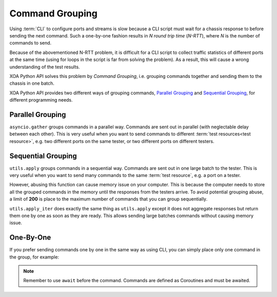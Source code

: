 Command Grouping
===================================

Using :term:`CLI` to configure ports and streams is slow because a CLI script must wait for a chassis response to before sending the next command. Such a one-by-one fashion results in *N round trip time* (*N-RTT*), where *N* is the number of commands to send.

Because of the abovementioned N-RTT problem, it is difficult for a CLI script to collect traffic statistics of different ports at the same time (using for loops in the script is far from solving the problem). As a result, this will cause a wrong understanding of the test results.

XOA Python API solves this problem by *Command Grouping*, i.e. grouping commands together and sending them to the chassis in one batch.

XOA Python API provides two different ways of grouping commands, `Parallel Grouping`_ and `Sequential Grouping`_, for different programming needs.

Parallel Grouping
----------------------------------------

``asyncio.gather`` groups commands in a parallel way. Commands are sent out in parallel (with neglectable delay between each other). This is very useful when you want to send commands to different :term:`test resources<test resource>`, e.g. two different ports on the same tester, or two different ports on different testers.

.. code-block:: python
    :linenos:

    await asyncio.gather(
        command_1,
        command_2,
        command_3,
        ...
    )


Sequential Grouping
----------------------------------------

``utils.apply`` groups commands in a sequential way. Commands are sent out in one large batch to the tester. This is very useful when you want to send many commands to the same :term:`test resource`, e.g. a port on a tester.

.. code-block:: python
    :linenos:

    commands = [
        command_1,
        command_2,
        command_3,
        ...
    ]
    async for response in utils.apply(*commands):
        print(response)

However, abusing this function can cause memory issue on your computer. This is because the computer needs to store all the grouped commands in the memory until the responses from the testers arrive. To avoid potential grouping abuse, a limit of **200** is place to the maximum number of  commands that you can group sequentially.


``utils.apply_iter`` does exactly the same thing as ``utils.apply`` except it does not aggregate responses but return them one by one as soon as they are ready. This allows sending large batches commands without causing memory issue.

.. code-block:: python
    :linenos:

    commands = [
        command_1,
        command_2,
        command_3,
        ...
    ]
    async for response in utils.apply_iter(*commands):
        print(response)


One-By-One
----------------------------------------

If you prefer sending commands one by one in the same way as using CLI, you can simply place only one command in the group, for example:

.. code-block:: python
    :linenos:

    await command_1
    await command_2
    await command_3


.. note::

    Remember to use ``await`` before the command. Commands are defined as Coroutines and must be awaited.

.. seealso::
    
    Read more about Python `awaitable object <https://docs.python.org/3/library/asyncio-task.html#id2>`_.

